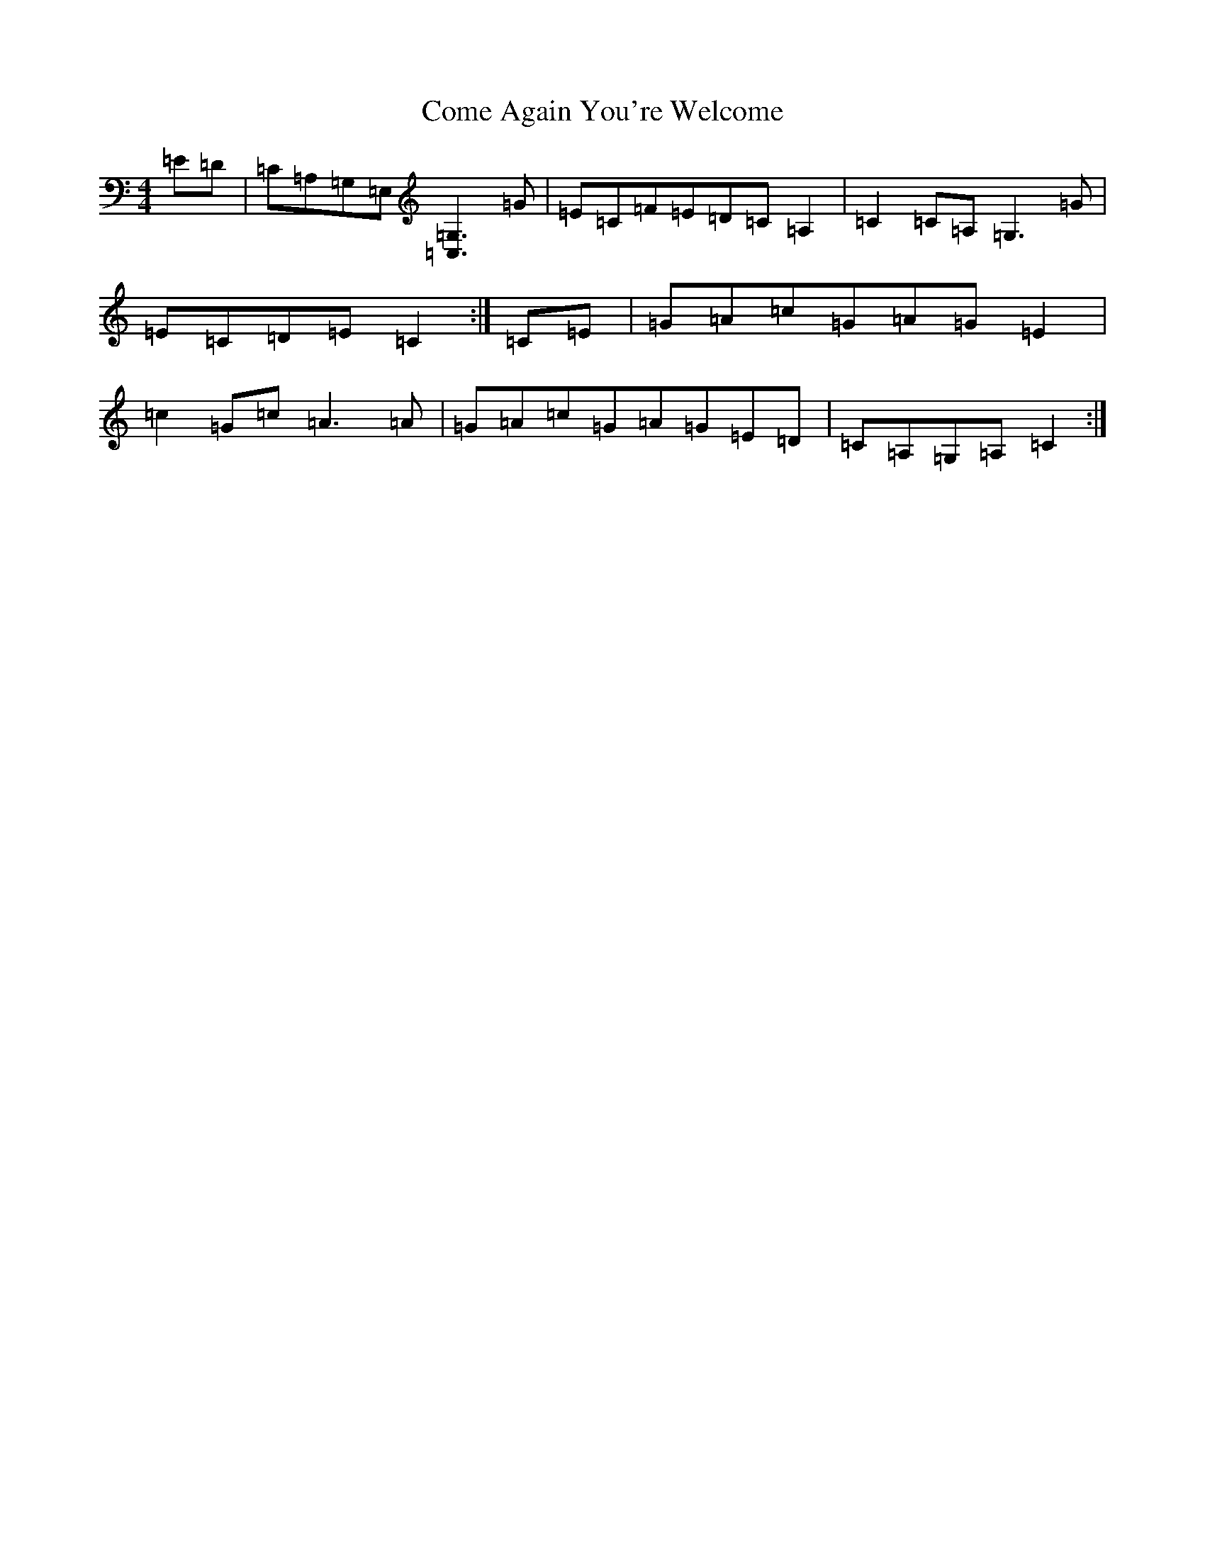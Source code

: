 X: 4002
T: Come Again You're Welcome
S: https://thesession.org/tunes/8897#setting8897
R: reel
M:4/4
L:1/8
K: C Major
=E=D|=C=A,=G,=E,[=G,3=C,3]=G|=E=C=F=E=D=C=A,2|=C2=C=A,=G,3=G|=E=C=D=E=C2:|=C=E|=G=A=c=G=A=G=E2|=c2=G=c=A3=A|=G=A=c=G=A=G=E=D|=C=A,=G,=A,=C2:|
